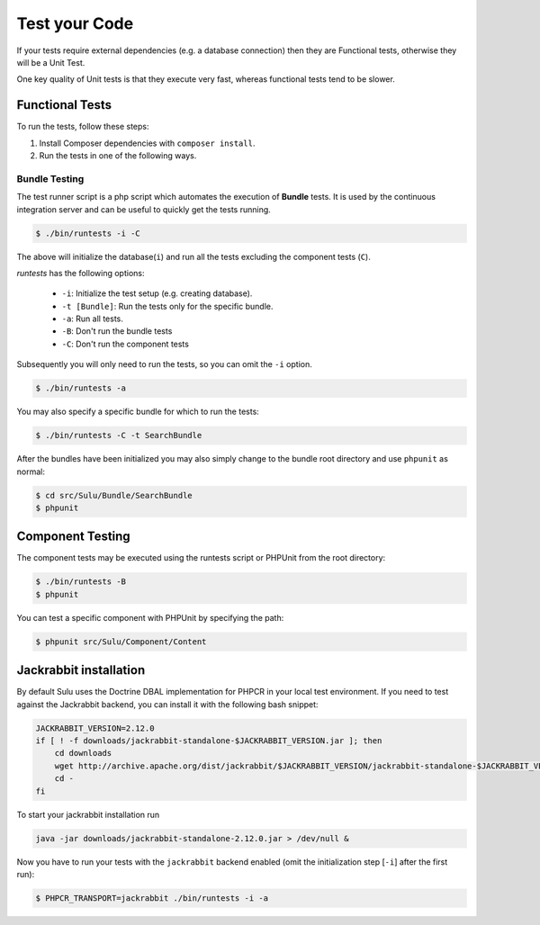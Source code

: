 Test your Code
==============

If your tests require external dependencies (e.g. a database connection) then
they are Functional tests, otherwise they will be a Unit Test.

One key quality of Unit tests is that they execute very fast, whereas
functional tests tend to be slower.

Functional Tests
----------------

To run the tests, follow these steps:

1. Install Composer dependencies with ``composer install``.

2. Run the tests in one of the following ways.

Bundle Testing
~~~~~~~~~~~~~~

The test runner script is a php script which automates the execution of
**Bundle** tests. It is used by the continuous integration server and can be
useful to quickly get the tests running.

.. code-block:: bash

    $ ./bin/runtests -i -C

The above will initialize the database(``i``) and run all the tests excluding
the component tests (``C``).

`runtests` has the following options:

   * ``-i``: Initialize the test setup (e.g. creating database).
   * ``-t [Bundle]``: Run the tests only for the specific bundle.
   * ``-a``: Run all tests.
   * ``-B``: Don't run the bundle tests
   * ``-C``: Don't run the component tests

Subsequently you will only need to run the tests, so you can omit the ``-i``
option.

.. code-block:: bash

    $ ./bin/runtests -a

You may also specify a specific bundle for which to run the tests:

.. code-block:: bash

    $ ./bin/runtests -C -t SearchBundle

After the bundles have been initialized you may also simply change to the
bundle root directory and use ``phpunit`` as normal:

.. code-block:: bash

    $ cd src/Sulu/Bundle/SearchBundle
    $ phpunit

Component Testing
-----------------

The component tests may be executed using the runtests script or PHPUnit from
the root directory:

.. code-block:: bash

    $ ./bin/runtests -B
    $ phpunit

You can test a specific component with PHPUnit by specifying the path:

.. code-block:: bash

    $ phpunit src/Sulu/Component/Content

Jackrabbit installation
-----------------------

By default Sulu uses the Doctrine DBAL implementation for PHPCR in your local
test environment. If you need to test against the Jackrabbit backend, you can
install it with the following bash snippet:

.. code-block:: bash

    JACKRABBIT_VERSION=2.12.0
    if [ ! -f downloads/jackrabbit-standalone-$JACKRABBIT_VERSION.jar ]; then
        cd downloads
        wget http://archive.apache.org/dist/jackrabbit/$JACKRABBIT_VERSION/jackrabbit-standalone-$JACKRABBIT_VERSION.jar
        cd -
    fi

To start your jackrabbit installation run

.. code-block:: bash

    java -jar downloads/jackrabbit-standalone-2.12.0.jar > /dev/null &

Now you have to run your tests with the ``jackrabbit`` backend enabled (omit the
initialization step [``-i``] after the first run):

.. code-block:: bash

    $ PHPCR_TRANSPORT=jackrabbit ./bin/runtests -i -a
